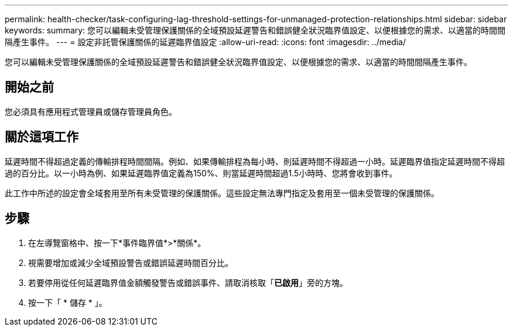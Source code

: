 ---
permalink: health-checker/task-configuring-lag-threshold-settings-for-unmanaged-protection-relationships.html 
sidebar: sidebar 
keywords:  
summary: 您可以編輯未受管理保護關係的全域預設延遲警告和錯誤健全狀況臨界值設定、以便根據您的需求、以適當的時間間隔產生事件。 
---
= 設定非託管保護關係的延遲臨界值設定
:allow-uri-read: 
:icons: font
:imagesdir: ../media/


[role="lead"]
您可以編輯未受管理保護關係的全域預設延遲警告和錯誤健全狀況臨界值設定、以便根據您的需求、以適當的時間間隔產生事件。



== 開始之前

您必須具有應用程式管理員或儲存管理員角色。



== 關於這項工作

延遲時間不得超過定義的傳輸排程時間間隔。例如、如果傳輸排程為每小時、則延遲時間不得超過一小時。延遲臨界值指定延遲時間不得超過的百分比。以一小時為例、如果延遲臨界值定義為150%、則當延遲時間超過1.5小時時、您將會收到事件。

此工作中所述的設定會全域套用至所有未受管理的保護關係。這些設定無法專門指定及套用至一個未受管理的保護關係。



== 步驟

. 在左導覽窗格中、按一下*事件臨界值*>*關係*。
. 視需要增加或減少全域預設警告或錯誤延遲時間百分比。
. 若要停用從任何延遲臨界值金額觸發警告或錯誤事件、請取消核取「*已啟用*」旁的方塊。
. 按一下「 * 儲存 * 」。

